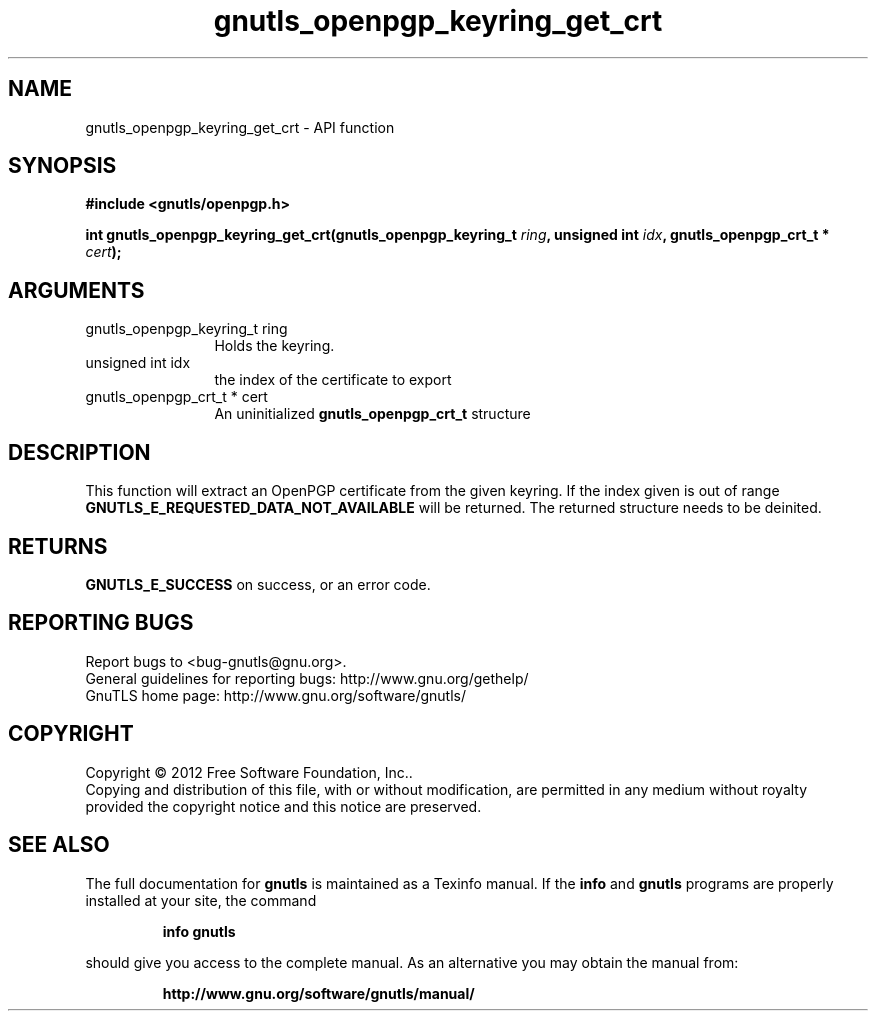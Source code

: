 .\" DO NOT MODIFY THIS FILE!  It was generated by gdoc.
.TH "gnutls_openpgp_keyring_get_crt" 3 "3.0.13" "gnutls" "gnutls"
.SH NAME
gnutls_openpgp_keyring_get_crt \- API function
.SH SYNOPSIS
.B #include <gnutls/openpgp.h>
.sp
.BI "int gnutls_openpgp_keyring_get_crt(gnutls_openpgp_keyring_t " ring ", unsigned int " idx ", gnutls_openpgp_crt_t * " cert ");"
.SH ARGUMENTS
.IP "gnutls_openpgp_keyring_t ring" 12
Holds the keyring.
.IP "unsigned int idx" 12
the index of the certificate to export
.IP "gnutls_openpgp_crt_t * cert" 12
An uninitialized \fBgnutls_openpgp_crt_t\fP structure
.SH "DESCRIPTION"
This function will extract an OpenPGP certificate from the given
keyring.  If the index given is out of range
\fBGNUTLS_E_REQUESTED_DATA_NOT_AVAILABLE\fP will be returned. The
returned structure needs to be deinited.
.SH "RETURNS"
\fBGNUTLS_E_SUCCESS\fP on success, or an error code.
.SH "REPORTING BUGS"
Report bugs to <bug-gnutls@gnu.org>.
.br
General guidelines for reporting bugs: http://www.gnu.org/gethelp/
.br
GnuTLS home page: http://www.gnu.org/software/gnutls/

.SH COPYRIGHT
Copyright \(co 2012 Free Software Foundation, Inc..
.br
Copying and distribution of this file, with or without modification,
are permitted in any medium without royalty provided the copyright
notice and this notice are preserved.
.SH "SEE ALSO"
The full documentation for
.B gnutls
is maintained as a Texinfo manual.  If the
.B info
and
.B gnutls
programs are properly installed at your site, the command
.IP
.B info gnutls
.PP
should give you access to the complete manual.
As an alternative you may obtain the manual from:
.IP
.B http://www.gnu.org/software/gnutls/manual/
.PP
